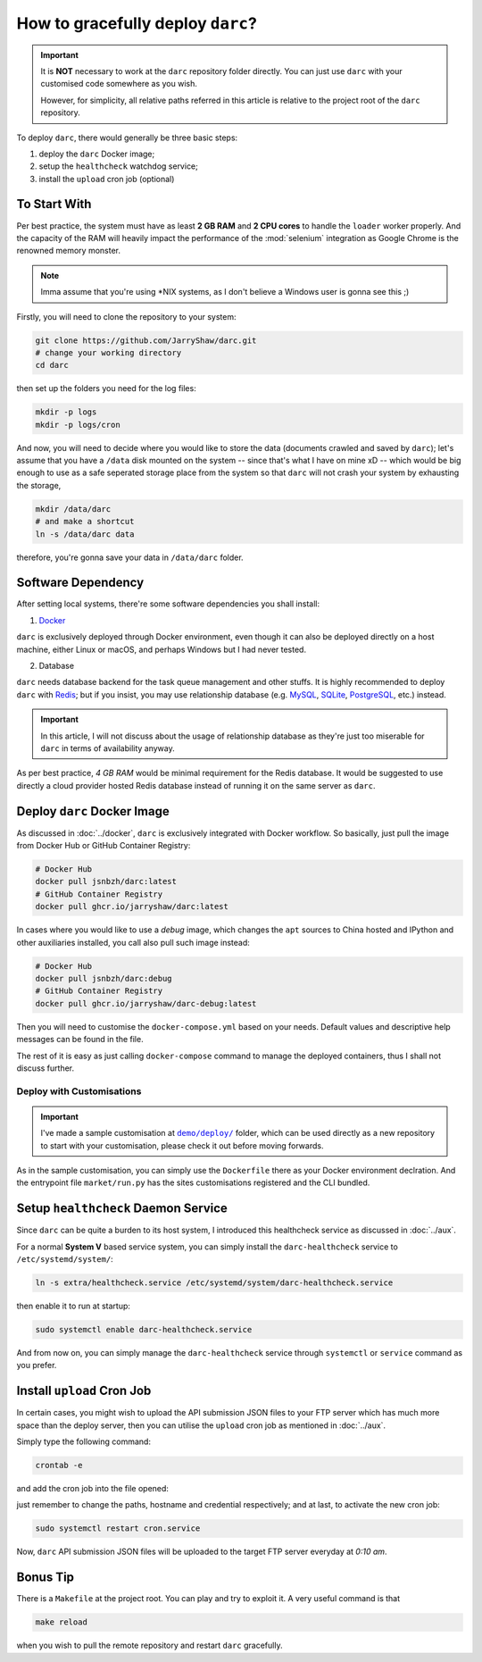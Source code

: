 How to gracefully deploy ``darc``?
==================================

.. important::

   It is **NOT** necessary to work at the ``darc`` repository
   folder directly. You can just use ``darc`` with your
   customised code somewhere as you wish.

   However, for simplicity, all relative paths referred in this
   article is relative to the project root of the ``darc``
   repository.

To deploy ``darc``, there would generally be three basic steps:

1. deploy the ``darc`` Docker image;
2. setup the ``healthcheck`` watchdog service;
3. install the ``upload`` cron job (optional)

To Start With
-------------

Per best practice, the system must have as least **2 GB RAM**
and **2 CPU cores** to handle the ``loader`` worker properly.
And the capacity of the RAM will heavily impact the performance
of the :mod:`selenium` integration as Google Chrome is the
renowned memory monster.

.. note::

   Imma assume that you're using \*NIX systems, as I don't
   believe a Windows user is gonna see this ;)

Firstly, you will need to clone the repository to your system:

.. code-block::

   git clone https://github.com/JarryShaw/darc.git
   # change your working directory
   cd darc

then set up the folders you need for the log files:

.. code-block::

   mkdir -p logs
   mkdir -p logs/cron

And now, you will need to decide where you would like to store
the data (documents crawled and saved by ``darc``); let's assume
that you have a ``/data`` disk mounted on the system -- since that's
what I have on mine xD -- which would be big enough to use as a
safe seperated storage place from the system so that ``darc`` will
not crash your system by exhausting the storage,

.. code-block::

   mkdir /data/darc
   # and make a shortcut
   ln -s /data/darc data

therefore, you're gonna save your data in ``/data/darc`` folder.

Software Dependency
-------------------

After setting local systems, there're some software dependencies
you shall install:

1. `Docker <https://www.docker.com>`__

``darc`` is exclusively deployed through Docker environment, even
though it can also be deployed directly on a host machine, either
Linux or macOS, and perhaps Windows but I had never tested.

2. Database

``darc`` needs database backend for the task queue management and
other stuffs. It is highly recommended to deploy ``darc`` with
`Redis <http://redis.io/>`__; but if you insist, you may use
relationship database (e.g. `MySQL`_, `SQLite`_, `PostgreSQL`_,
etc.) instead.

.. important::

   In this article, I will not discuss about the usage of relationship
   database as they're just too miserable for ``darc`` in terms of
   availability anyway.

.. _MySQL: https://mysql.com/
.. _SQLite: https://www.sqlite.org/
.. _PostgreSQL: https://www.postgresql.org/

As per best practice, *4 GB RAM* would be minimal requirement
for the Redis database. It would be suggested to use directly a
cloud provider hosted Redis database instead of running it on
the same server as ``darc``.

Deploy ``darc`` Docker Image
----------------------------

As discussed in :doc:`../docker`, ``darc`` is exclusively
integrated with Docker workflow. So basically, just pull
the image from Docker Hub or GitHub Container Registry:

.. code-block:: shell

   # Docker Hub
   docker pull jsnbzh/darc:latest
   # GitHub Container Registry
   docker pull ghcr.io/jarryshaw/darc:latest

In cases where you would like to use a *debug* image, which
changes the ``apt`` sources to China hosted and IPython and
other auxiliaries installed, you call also pull such image
instead:

.. code-block:: shell

   # Docker Hub
   docker pull jsnbzh/darc:debug
   # GitHub Container Registry
   docker pull ghcr.io/jarryshaw/darc-debug:latest

Then you will need to customise the ``docker-compose.yml``
based on your needs. Default values and descriptive help
messages can be found in the file.

The rest of it is easy as just calling ``docker-compose``
command to manage the deployed containers, thus I shall
not discuss further.

Deploy with Customisations
++++++++++++++++++++++++++

.. important::

   I've made a sample customisation at |demo-deploy|_ folder,
   which can be used directly as a new repository to start with
   your customisation, please check it out before moving forwards.

   .. |demo-deploy| replace:: ``demo/deploy/``
   .. _demo-deploy: https://github.com/jarryshaw/darc/tree/master/demo/deploy

As in the sample customisation, you can simply use the ``Dockerfile``
there as your Docker environment declration. And the entrypoint file
``market/run.py`` has the sites customisations registered and the
CLI bundled.

Setup ``healthcheck`` Daemon Service
------------------------------------

Since ``darc`` can be quite a burden to its host system,
I introduced this healthcheck service as discussed in
:doc:`../aux`.

For a normal **System V** based service system, you can
simply install the ``darc-healthcheck`` service to
``/etc/systemd/system/``:

.. code-block:: shell

   ln -s extra/healthcheck.service /etc/systemd/system/darc-healthcheck.service

then enable it to run at startup:

.. code-block:: shell

   sudo systemctl enable darc-healthcheck.service

And from now on, you can simply manage the ``darc-healthcheck``
service through ``systemctl`` or ``service`` command
as you prefer.

Install ``upload`` Cron Job
---------------------------

In certain cases, you might wish to upload the API submission
JSON files to your FTP server which has much more space than
the deploy server, then you can utilise the ``upload`` cron
job as mentioned in :doc:`../aux`.

Simply type the following command:

.. code-block:: shell

   crontab -e

and add the cron job into the file opened:

.. code--block:: shell

   10 0 * * * ( cd /path/to/darc/ && /path/to/python3 /path/to/darc/extra/upload.py --host ftp://hostname --user username:password ) >> /path/to/darc/logs/cron/darc-upload.log 2>&1

just remember to change the paths, hostname and credential
respectively; and at last, to activate the new cron job:

.. code-block:: shell

   sudo systemctl restart cron.service

Now, ``darc`` API submission JSON files will be uploaded
to the target FTP server everyday at *0:10 am*.

Bonus Tip
---------

There is a ``Makefile`` at the project root. You can play
and try to exploit it. A very useful command is that

.. code-block:: shell

   make reload

when you wish to pull the remote repository and restart
``darc`` gracefully.
